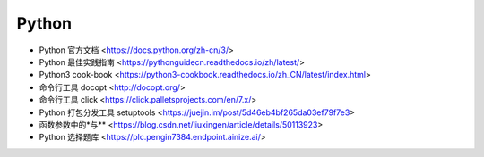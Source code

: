 .. pl_python:

Python
======

* Python 官方文档 <https://docs.python.org/zh-cn/3/>
* Python 最佳实践指南 <https://pythonguidecn.readthedocs.io/zh/latest/>
* Python3 cook-book <https://python3-cookbook.readthedocs.io/zh_CN/latest/index.html>


* 命令行工具 docopt <http://docopt.org/>
* 命令行工具 click <https://click.palletsprojects.com/en/7.x/>
* Python 打包分发工具 setuptools <https://juejin.im/post/5d46eb4bf265da03ef79f7e3>
* 函数参数中的\*与\*\* <https://blog.csdn.net/liuxingen/article/details/50113923>
* Python 选择题库 <https://plc.pengin7384.endpoint.ainize.ai/>
